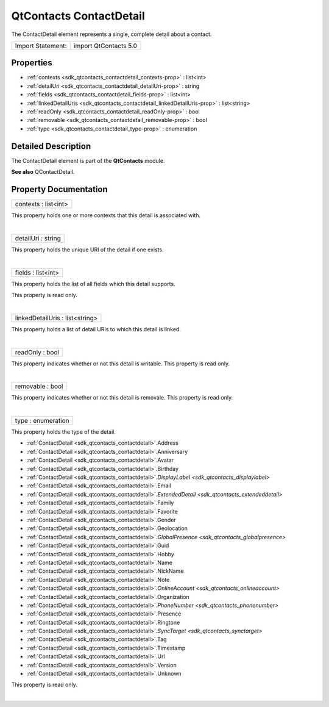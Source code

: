 .. _sdk_qtcontacts_contactdetail:
QtContacts ContactDetail
========================

The ContactDetail element represents a single, complete detail about a
contact.

+---------------------+-------------------------+
| Import Statement:   | import QtContacts 5.0   |
+---------------------+-------------------------+

Properties
----------

-  :ref:`contexts <sdk_qtcontacts_contactdetail_contexts-prop>` :
   list<int>
-  :ref:`detailUri <sdk_qtcontacts_contactdetail_detailUri-prop>` :
   string
-  :ref:`fields <sdk_qtcontacts_contactdetail_fields-prop>` :
   list<int>
-  :ref:`linkedDetailUris <sdk_qtcontacts_contactdetail_linkedDetailUris-prop>`
   : list<string>
-  :ref:`readOnly <sdk_qtcontacts_contactdetail_readOnly-prop>` :
   bool
-  :ref:`removable <sdk_qtcontacts_contactdetail_removable-prop>` :
   bool
-  :ref:`type <sdk_qtcontacts_contactdetail_type-prop>` :
   enumeration

Detailed Description
--------------------

The ContactDetail element is part of the **QtContacts** module.

**See also** QContactDetail.

Property Documentation
----------------------

.. _sdk_qtcontacts_contactdetail_contexts-prop:

+--------------------------------------------------------------------------+
|        \ contexts : list<int>                                            |
+--------------------------------------------------------------------------+

This property holds one or more contexts that this detail is associated
with.

| 

.. _sdk_qtcontacts_contactdetail_detailUri-prop:

+--------------------------------------------------------------------------+
|        \ detailUri : string                                              |
+--------------------------------------------------------------------------+

This property holds the unique URI of the detail if one exists.

| 

.. _sdk_qtcontacts_contactdetail_fields-prop:

+--------------------------------------------------------------------------+
|        \ fields : list<int>                                              |
+--------------------------------------------------------------------------+

This property holds the list of all fields which this detail supports.

This property is read only.

| 

.. _sdk_qtcontacts_contactdetail_linkedDetailUris-prop:

+--------------------------------------------------------------------------+
|        \ linkedDetailUris : list<string>                                 |
+--------------------------------------------------------------------------+

This property holds a list of detail URIs to which this detail is
linked.

| 

.. _sdk_qtcontacts_contactdetail_readOnly-prop:

+--------------------------------------------------------------------------+
|        \ readOnly : bool                                                 |
+--------------------------------------------------------------------------+

This property indicates whether or not this detail is writable. This
property is read only.

| 

.. _sdk_qtcontacts_contactdetail_removable-prop:

+--------------------------------------------------------------------------+
|        \ removable : bool                                                |
+--------------------------------------------------------------------------+

This property indicates whether or not this detail is removale. This
property is read only.

| 

.. _sdk_qtcontacts_contactdetail_type-prop:

+--------------------------------------------------------------------------+
|        \ type : enumeration                                              |
+--------------------------------------------------------------------------+

This property holds the type of the detail.

-  :ref:`ContactDetail <sdk_qtcontacts_contactdetail>`.Address
-  :ref:`ContactDetail <sdk_qtcontacts_contactdetail>`.Anniversary
-  :ref:`ContactDetail <sdk_qtcontacts_contactdetail>`.Avatar
-  :ref:`ContactDetail <sdk_qtcontacts_contactdetail>`.Birthday
-  :ref:`ContactDetail <sdk_qtcontacts_contactdetail>`.\ `DisplayLabel <sdk_qtcontacts_displaylabel>`
-  :ref:`ContactDetail <sdk_qtcontacts_contactdetail>`.Email
-  :ref:`ContactDetail <sdk_qtcontacts_contactdetail>`.\ `ExtendedDetail <sdk_qtcontacts_extendeddetail>`
-  :ref:`ContactDetail <sdk_qtcontacts_contactdetail>`.Family
-  :ref:`ContactDetail <sdk_qtcontacts_contactdetail>`.Favorite
-  :ref:`ContactDetail <sdk_qtcontacts_contactdetail>`.Gender
-  :ref:`ContactDetail <sdk_qtcontacts_contactdetail>`.Geolocation
-  :ref:`ContactDetail <sdk_qtcontacts_contactdetail>`.\ `GlobalPresence <sdk_qtcontacts_globalpresence>`
-  :ref:`ContactDetail <sdk_qtcontacts_contactdetail>`.Guid
-  :ref:`ContactDetail <sdk_qtcontacts_contactdetail>`.Hobby
-  :ref:`ContactDetail <sdk_qtcontacts_contactdetail>`.Name
-  :ref:`ContactDetail <sdk_qtcontacts_contactdetail>`.NickName
-  :ref:`ContactDetail <sdk_qtcontacts_contactdetail>`.Note
-  :ref:`ContactDetail <sdk_qtcontacts_contactdetail>`.\ `OnlineAccount <sdk_qtcontacts_onlineaccount>`
-  :ref:`ContactDetail <sdk_qtcontacts_contactdetail>`.Organization
-  :ref:`ContactDetail <sdk_qtcontacts_contactdetail>`.\ `PhoneNumber <sdk_qtcontacts_phonenumber>`
-  :ref:`ContactDetail <sdk_qtcontacts_contactdetail>`.Presence
-  :ref:`ContactDetail <sdk_qtcontacts_contactdetail>`.Ringtone
-  :ref:`ContactDetail <sdk_qtcontacts_contactdetail>`.\ `SyncTarget <sdk_qtcontacts_synctarget>`
-  :ref:`ContactDetail <sdk_qtcontacts_contactdetail>`.Tag
-  :ref:`ContactDetail <sdk_qtcontacts_contactdetail>`.Timestamp
-  :ref:`ContactDetail <sdk_qtcontacts_contactdetail>`.Url
-  :ref:`ContactDetail <sdk_qtcontacts_contactdetail>`.Version
-  :ref:`ContactDetail <sdk_qtcontacts_contactdetail>`.Unknown

This property is read only.

| 
